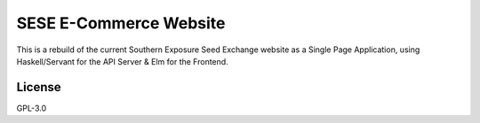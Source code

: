 =======================
SESE E-Commerce Website
=======================

This is a rebuild of the current Southern Exposure Seed Exchange website as a
Single Page Application, using Haskell/Servant for the API Server & Elm for the
Frontend.


License
========

GPL-3.0
